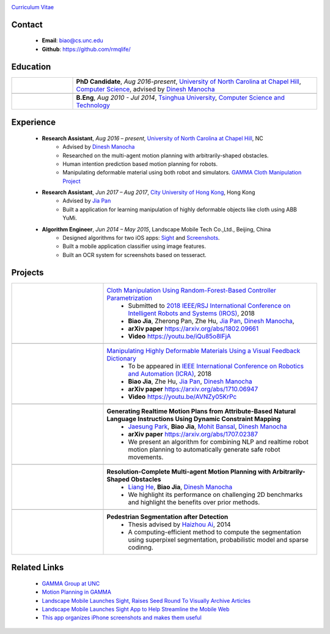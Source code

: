 .. title: Biao Jia
.. slug: index
.. date: 2018-02-20 10:00:00 UTC-03:00
.. tags: Robotics, Computer Vision, Machine Learning
.. author: Biao Jia
.. link: 
.. description: 
.. category: 

.. figure:: /images/biao.jpg
    :align: right 
    :height: 200



`Curriculum Vitae <cv.pdf>`_

.. _Dinesh Manocha: http://cs.unc.edu/~dm
.. _Jia Pan: http://www.cityu.edu.hk/mbe/jiapan/
.. _Manipulating Highly Deformable Materials Using a Visual Feedback Dictionary: clothm
.. _Cloth Manipulation Using Random-Forest-Based Controller Parametrization: robustm
.. _University of North Carolina at Chapel Hill: https://www.unc.edu/
.. _City University of Hong Kong: http://www.cityu.edu.hk/


*******
Contact
*******
    * **Email**: biao@cs.unc.edu
    * **Github**: https://github.com/rmqlife/
    
***************
Education
***************
.. list-table:: 
   :header-rows: 0
   :widths: 20 80
   :align: left

   * - .. figure:: /images/unc.png
          :width: 150
          :align: center
       
     -  **PhD Candidate**, *Aug 2016-present*, `University of North Carolina at Chapel Hill`_, `Computer Science <https://cs.unc.edu/>`_, advised by `Dinesh Manocha`_
   
   * -
     - 

   * - .. figure:: /images/tsinghua.png
          :width: 150
          :align: center

     - **B.Eng**, *Aug 2010 - Jul 2014*, `Tsinghua University <http://www.tsinghua.edu.cn/publish/newthuen/>`_, `Computer Science and Technology <http://www.cs.tsinghua.edu.cn/publish/csen/index.html>`_

*****************
Experience
*****************
    * **Research Assistant**, *Aug 2016 – present*, `University of North Carolina at Chapel Hill`_, NC 
       * Advised by `Dinesh Manocha`_
       * Researched on the multi-agent motion planning with arbitrarily-shaped obstacles.
       * Human intention prediction based motion planning for robots.
       * Manipulating deformable material using both robot and simulators. `GAMMA Cloth Manipulation Project <http://gamma.cs.unc.edu/ClothM/>`_


    * **Research Assistant**, *Jun 2017 – Aug 2017*, `City University of Hong Kong`_, Hong Kong
       * Advised by `Jia Pan`_
       * Built a application for learning manipulation of highly deformable objects like cloth using ABB YuMi.

    * **Algorithm Engineer**, *Jun 2014 – May 2015*, Landscape Mobile Tech Co.,Ltd., Beijing, China
       * Designed algorithms for two iOS apps: `Sight <https://techcrunch.com/2014/07/11/landscape-mobile-launches-sight-raises-seed-round-to-visually-archive-articles/>`_ and `Screenshots <https://gigaom.com/2015/01/21/this-app-organizes-your-iphone-screenshots-and-makes-them-useful/>`_.
       * Built a mobile application classifier using image features.
       * Built an OCR system for screenshots based on tesseract.

*****************
Projects
*****************
.. list-table:: 
   :header-rows: 0
   :widths: 30 70
   :align: left
   :stub-columns: 1


   * - .. figure:: /images/calibration.jpg
          :width: 200
          :align: center

     - `Cloth Manipulation Using Random-Forest-Based Controller Parametrization`_
           * Submitted to `2018 IEEE/RSJ International Conference on Intelligent Robots and Systems (IROS) <http://www.iros2018.org>`_, 2018
           * **Biao Jia**, Zherong Pan, Zhe Hu, `Jia Pan`_, `Dinesh Manocha`_, 
           * **arXiv paper**  https://arxiv.org/abs/1802.09661
           * **Video** https://youtu.be/iQu85o8lFjA
   * -
     - 

   * - .. image:: /images/dictionary.png
          :width: 200
          :align: center

     - `Manipulating Highly Deformable Materials Using a Visual Feedback Dictionary`_
           * To be appeared in `IEEE International Conference on Robotics and Automation (ICRA) <https://icra2018.org>`_, 2018
           * **Biao Jia**,  Zhe Hu, `Jia Pan`_, `Dinesh Manocha`_
           * **arXiv paper** https://arxiv.org/abs/1710.06947
           * **Video** https://youtu.be/AVNZy05KrPc
   
   * -
     - 

   * - .. image:: /images/nlp.png
          :width: 150
          :align: center

     - **Generating Realtime Motion Plans from Attribute-Based Natural Language Instructions Using Dynamic Constraint Mapping**
           * `Jaesung Park <http://cs.unc.edu/~jaesungp>`_, **Biao Jia**, `Mohit Bansal <http://cs.unc.edu/~mbansal>`_, `Dinesh Manocha`_
           * **arXiv paper** https://arxiv.org/abs/1707.02387
           * We present an algorithm for combining NLP and realtime robot motion planning to automatically generate safe robot movements.

   * -
     - 

   * - .. image:: /images/liang.png
          :width: 200
          :align: center

     - **Resolution-Complete Multi-agent Motion Planning with Arbitrarily-Shaped Obstacles**    
           * `Liang He <https://sites.google.com/site/lianghehust/home>`_, **Biao Jia**, `Dinesh Manocha`_
           * We highlight its performance on challenging 2D benchmarks and highlight the benefits over prior methods.
   * -
     - 
   * - .. image:: /images/ahz.png
          :width: 200
          :align: center

     - **Pedestrian Segmentation after Detection**
           * Thesis advised by `Haizhou Ai <http://media.cs.tsinghua.edu.cn/~ahz/>`_, 2014
           * A computing-efficient method to compute the segmentation using superpixel segmentation, probabilistic model and sparse codinng.

*************
Related Links
*************
    * `GAMMA Group at UNC <http://gamma.cs.unc.edu/>`_
    * `Motion Planning in GAMMA <http://gamma.cs.unc.edu/research/robotics/>`_
    * `Landscape Mobile Launches Sight, Raises Seed Round To Visually Archive Articles <https://techcrunch.com/2014/07/11/landscape-mobile-launches-sight-raises-seed-round-to-visually-archive-articles/>`_
    * `Landscape Mobile Launches Sight App to Help Streamline the Mobile Web <https://blogs.wsj.com/venturecapital/2014/07/11/landscape-mobile-launches-sight-app-to-help-streamline-the-mobile-web/>`_
    * `This app organizes iPhone screenshots and makes them useful <https://gigaom.com/2015/01/21/this-app-organizes-your-iphone-screenshots-and-makes-them-useful/>`_

